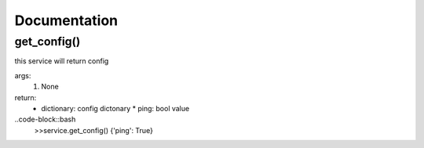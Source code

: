 Documentation
=============

get_config()
------------

this service will return config

args:
  #. None

return:
  * dictionary: config dictonary
    * ping: bool value

..code-block::bash
  >>service.get_config()
  {'ping': True}
